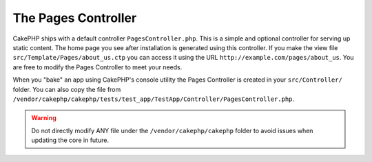The Pages Controller
####################

CakePHP ships with a default controller ``PagesController.php``. This is a
simple and optional controller for serving up static content. The home page
you see after installation is generated using this controller. If you make the
view file ``src/Template/Pages/about_us.ctp`` you can access it using the URL
``http://example.com/pages/about_us``. You are free to modify the Pages
Controller to meet your needs.

When you "bake" an app using CakePHP's console utility the Pages Controller is
created in your ``src/Controller/`` folder. You can also copy the file from
``/vendor/cakephp/cakephp/tests/test_app/TestApp/Controller/PagesController.php``.

.. warning::

    Do not directly modify ANY file under the ``/vendor/cakephp/cakephp`` folder to avoid
    issues when updating the core in future.


.. meta::
    :title lang=en: The Pages Controller
    :keywords lang=en: pages controller,default controller,lib,cakephp,ships,php,file folder

